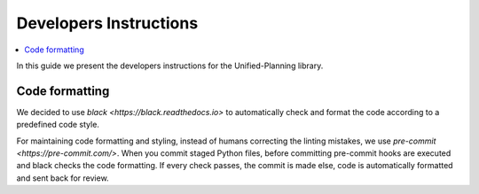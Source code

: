 .. _dev-instructions:

=======================
Developers Instructions
=======================

.. contents::
   :local:

In this guide we present the developers instructions for the Unified-Planning library.

Code formatting
===============

We decided to use `black <https://black.readthedocs.io>` to automatically check and format
the code according to a predefined code style.

For maintaining code formatting and styling, instead of humans correcting the linting mistakes,
we use `pre-commit <https://pre-commit.com/>`.
When you commit staged Python files, before committing pre-commit hooks are executed and
black checks the code formatting. If every check passes, the commit is made else, code
is automatically formatted and sent back for review.

